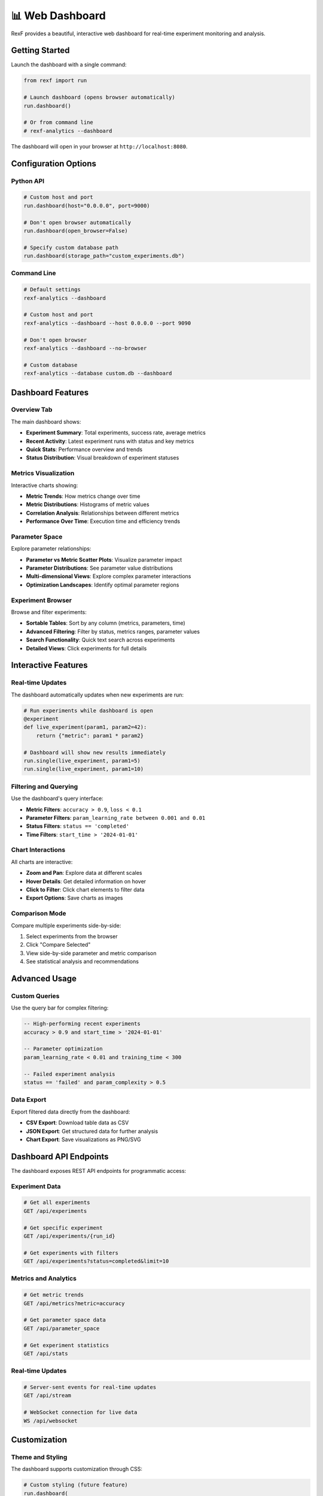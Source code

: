 📊 Web Dashboard
===============

RexF provides a beautiful, interactive web dashboard for real-time experiment monitoring and analysis.

Getting Started
--------------

Launch the dashboard with a single command:

.. code-block:: python

   from rexf import run

   # Launch dashboard (opens browser automatically)
   run.dashboard()

   # Or from command line
   # rexf-analytics --dashboard

The dashboard will open in your browser at ``http://localhost:8080``.

Configuration Options
--------------------

Python API
~~~~~~~~~~

.. code-block:: python

   # Custom host and port
   run.dashboard(host="0.0.0.0", port=9000)

   # Don't open browser automatically
   run.dashboard(open_browser=False)

   # Specify custom database path
   run.dashboard(storage_path="custom_experiments.db")

Command Line
~~~~~~~~~~~

.. code-block:: bash

   # Default settings
   rexf-analytics --dashboard

   # Custom host and port
   rexf-analytics --dashboard --host 0.0.0.0 --port 9090

   # Don't open browser
   rexf-analytics --dashboard --no-browser

   # Custom database
   rexf-analytics --database custom.db --dashboard

Dashboard Features
-----------------

Overview Tab
~~~~~~~~~~~

The main dashboard shows:

- **Experiment Summary**: Total experiments, success rate, average metrics
- **Recent Activity**: Latest experiment runs with status and key metrics
- **Quick Stats**: Performance overview and trends
- **Status Distribution**: Visual breakdown of experiment statuses

Metrics Visualization
~~~~~~~~~~~~~~~~~~~~

Interactive charts showing:

- **Metric Trends**: How metrics change over time
- **Metric Distributions**: Histograms of metric values
- **Correlation Analysis**: Relationships between different metrics
- **Performance Over Time**: Execution time and efficiency trends

Parameter Space
~~~~~~~~~~~~~~

Explore parameter relationships:

- **Parameter vs Metric Scatter Plots**: Visualize parameter impact
- **Parameter Distributions**: See parameter value distributions
- **Multi-dimensional Views**: Explore complex parameter interactions
- **Optimization Landscapes**: Identify optimal parameter regions

Experiment Browser
~~~~~~~~~~~~~~~~~

Browse and filter experiments:

- **Sortable Tables**: Sort by any column (metrics, parameters, time)
- **Advanced Filtering**: Filter by status, metrics ranges, parameter values
- **Search Functionality**: Quick text search across experiments
- **Detailed Views**: Click experiments for full details

Interactive Features
------------------

Real-time Updates
~~~~~~~~~~~~~~~~

The dashboard automatically updates when new experiments are run:

.. code-block:: python

   # Run experiments while dashboard is open
   @experiment
   def live_experiment(param1, param2=42):
       return {"metric": param1 * param2}

   # Dashboard will show new results immediately
   run.single(live_experiment, param1=5)
   run.single(live_experiment, param1=10)

Filtering and Querying
~~~~~~~~~~~~~~~~~~~~~

Use the dashboard's query interface:

- **Metric Filters**: ``accuracy > 0.9``, ``loss < 0.1``
- **Parameter Filters**: ``param_learning_rate between 0.001 and 0.01``
- **Status Filters**: ``status == 'completed'``
- **Time Filters**: ``start_time > '2024-01-01'``

Chart Interactions
~~~~~~~~~~~~~~~~~

All charts are interactive:

- **Zoom and Pan**: Explore data at different scales
- **Hover Details**: Get detailed information on hover
- **Click to Filter**: Click chart elements to filter data
- **Export Options**: Save charts as images

Comparison Mode
~~~~~~~~~~~~~~

Compare multiple experiments side-by-side:

1. Select experiments from the browser
2. Click "Compare Selected"
3. View side-by-side parameter and metric comparison
4. See statistical analysis and recommendations

Advanced Usage
-------------

Custom Queries
~~~~~~~~~~~~~

Use the query bar for complex filtering:

.. code-block:: sql

   -- High-performing recent experiments
   accuracy > 0.9 and start_time > '2024-01-01'

   -- Parameter optimization
   param_learning_rate < 0.01 and training_time < 300

   -- Failed experiment analysis
   status == 'failed' and param_complexity > 0.5

Data Export
~~~~~~~~~~

Export filtered data directly from the dashboard:

- **CSV Export**: Download table data as CSV
- **JSON Export**: Get structured data for further analysis
- **Chart Export**: Save visualizations as PNG/SVG

Dashboard API Endpoints
----------------------

The dashboard exposes REST API endpoints for programmatic access:

Experiment Data
~~~~~~~~~~~~~~

.. code-block:: bash

   # Get all experiments
   GET /api/experiments

   # Get specific experiment
   GET /api/experiments/{run_id}

   # Get experiments with filters
   GET /api/experiments?status=completed&limit=10

Metrics and Analytics
~~~~~~~~~~~~~~~~~~~

.. code-block:: bash

   # Get metric trends
   GET /api/metrics?metric=accuracy

   # Get parameter space data
   GET /api/parameter_space

   # Get experiment statistics
   GET /api/stats

Real-time Updates
~~~~~~~~~~~~~~~~

.. code-block:: bash

   # Server-sent events for real-time updates
   GET /api/stream

   # WebSocket connection for live data
   WS /api/websocket

Customization
------------

Theme and Styling
~~~~~~~~~~~~~~~~~

The dashboard supports customization through CSS:

.. code-block:: python

   # Custom styling (future feature)
   run.dashboard(
       theme="dark",  # "light", "dark", "auto"
       custom_css="path/to/custom.css"
   )

Custom Metrics Display
~~~~~~~~~~~~~~~~~~~~~

Configure which metrics to highlight:

.. code-block:: python

   # Configure dashboard focus (future feature)
   run.dashboard(
       primary_metrics=["accuracy", "f1_score"],
       secondary_metrics=["training_time", "memory_usage"]
   )

Integration with External Tools
------------------------------

Jupyter Notebooks
~~~~~~~~~~~~~~~~~

Use the dashboard alongside Jupyter:

.. code-block:: python

   # In Jupyter cell
   from rexf import run

   # Launch dashboard in background
   import threading
   dashboard_thread = threading.Thread(
       target=run.dashboard, 
       kwargs={"open_browser": False}
   )
   dashboard_thread.daemon = True
   dashboard_thread.start()

   # Continue with experiments
   # Dashboard will update automatically

Remote Access
~~~~~~~~~~~~

For remote servers or cloud environments:

.. code-block:: bash

   # Make dashboard accessible from any IP
   rexf-analytics --dashboard --host 0.0.0.0 --port 8080

   # Access from remote machine
   # http://your-server-ip:8080

Security Considerations
~~~~~~~~~~~~~~~~~~~~~~

For production deployments:

- Run behind a reverse proxy (nginx, Apache)
- Use HTTPS for secure connections
- Implement authentication if needed
- Restrict access by IP/network

Performance Tips
---------------

Large Datasets
~~~~~~~~~~~~~

For experiments with many runs:

- Use filtering to limit displayed data
- Consider pagination for very large datasets
- Use time-based filtering for recent data focus

Resource Usage
~~~~~~~~~~~~~

The dashboard is lightweight but consider:

- Memory usage increases with experiment count
- Chart rendering performance depends on data size
- Use query limits for better responsiveness

Troubleshooting
--------------

Common Issues
~~~~~~~~~~~~

**Dashboard won't start**:

.. code-block:: bash

   # Check if port is already in use
   lsof -i :8080

   # Try different port
   rexf-analytics --dashboard --port 8081

**No data showing**:

- Verify database path is correct
- Check that experiments have been run
- Ensure database is not corrupted

**Performance issues**:

- Reduce data scope with filters
- Check available system memory
- Consider using a more powerful machine for large datasets

**Browser compatibility**:

- Use modern browsers (Chrome, Firefox, Safari, Edge)
- Enable JavaScript
- Clear browser cache if needed

Next Steps
---------

- :doc:`cli_tools` - Command-line analytics and automation
- :doc:`advanced_features` - Advanced analysis and exploration
- :doc:`api/dashboard` - Detailed API reference
